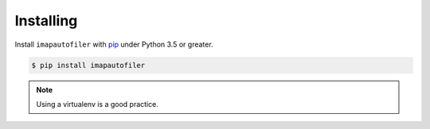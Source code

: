============
 Installing
============

Install ``imapautofiler`` with pip_ under Python 3.5 or greater.

.. code-block:: text

   $ pip install imapautofiler

.. note::

   Using a virtualenv is a good practice.

.. _pip: https://pypi.python.org/pypi/pip
